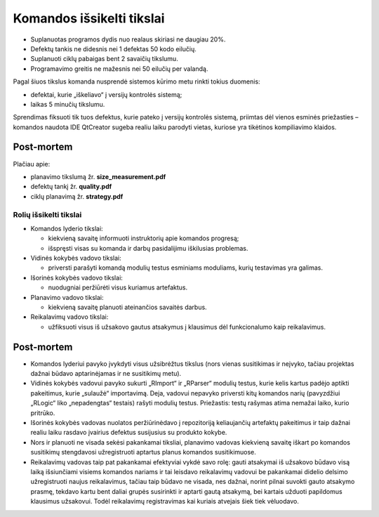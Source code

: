 ==========================
Komandos išsikelti tikslai
==========================

+   Suplanuotas programos dydis nuo realaus skiriasi ne daugiau 20%.
+   Defektų tankis ne didesnis nei 1 defektas 50 kodo eilučių.
+   Suplanuoti ciklų pabaigas bent 2 savaičių tikslumu.
+   Programavimo greitis ne mažesnis nei 50 eilučių per valandą.

Pagal šiuos tikslus komanda nusprendė sistemos kūrimo metu rinkti tokius
duomenis:

+   defektai, kurie „iškeliavo“ į versijų kontrolės sistemą;
+   laikas 5 minučių tikslumu.

Sprendimas fiksuoti tik tuos defektus, kurie pateko į versijų kontrolės
sistemą, priimtas dėl vienos esminės priežasties – komandos naudota IDE
QtCreator sugeba realiu laiku parodyti vietas, kuriose yra tikėtinos 
kompiliavimo klaidos.

Post-mortem
-----------

Plačiau apie:

+   planavimo tikslumą žr. **size_measurement.pdf**
+   defektų tankį žr. **quality.pdf**
+   ciklų planavimą žr. **strategy.pdf**


Rolių išsikelti tikslai
=======================

+   Komandos lyderio tikslai:

    +   kiekvieną savaitę informuoti instruktorių apie komandos
        progresą;
    +   išspręsti visas su komanda ir darbų pasidalijimu iškilusias
        problemas.

+   Vidinės kokybės vadovo tikslai:

    +   priversti parašyti komandą modulių testus esminiams moduliams,
        kurių testavimas yra galimas.

+   Išorinės kokybės vadovo tikslai:

    +   nuodugniai peržiūrėti visus kuriamus artefaktus.

+   Planavimo vadovo tikslai:

    +   kiekvieną savaitę planuoti ateinančios savaitės darbus.

+   Reikalavimų vadovo tikslai:

    +   užfiksuoti visus iš užsakovo gautus atsakymus į klausimus
        dėl funkcionalumo kaip reikalavimus.


Post-mortem
-----------

+   Komandos lyderiui pavyko įvykdyti visus užsibrėžtus tikslus
    (nors vienas susitikimas ir neįvyko, tačiau projektas dažnai
    būdavo aptarinėjamas ir ne susitikimų metu).
+   Vidinės kokybės vadovui pavyko sukurti „RImport“ ir „RParser“
    modulių testus, kurie kelis kartus padėjo aptikti pakeitimus,
    kurie „sulaužė“ importavimą. Deja, vadovui nepavyko priversti
    kitų komandos narių (pavyzdžiui „RLogic“ liko „nepadengtas“ 
    testais) rašyti modulių testus. Priežastis: testų rašymas
    atima nemažai laiko, kurio pritrūko.
+   Išorinės kokybės vadovas nuolatos peržiūrinėdavo į
    repozitoriją keliaujančių artefaktų pakeitimus ir taip dažnai
    realiu laiku rasdavo įvairius defektus susijusius su produkto
    kokybe.
+   Nors ir planuoti ne visada sekėsi pakankamai tiksliai, planavimo
    vadovas kiekvieną savaitę iškart po komandos susitikimų
    stengdavosi užregistruoti aptartus planus komandos susitikimuose.
+   Reikalavimų vadovas taip pat pakankamai efektyviai vykdė savo
    rolę: gauti atsakymai iš užsakovo būdavo visą laiką
    išsiunčiami visiems komandos nariams ir tai leisdavo reikalavimų
    vadovui be pakankamai didelio delsimo užregistruoti naujus
    reikalavimus, tačiau taip būdavo ne visada, nes dažnai, norint
    pilnai suvokti gauto atsakymo prasmę, tekdavo kartu bent daliai
    grupės susirinkti ir aptarti gautą atsakymą, bei kartais
    užduoti papildomus klausimus užsakovui. Todėl reikalavimų
    registravimas kai kuriais atvejais šiek tiek vėluodavo.
